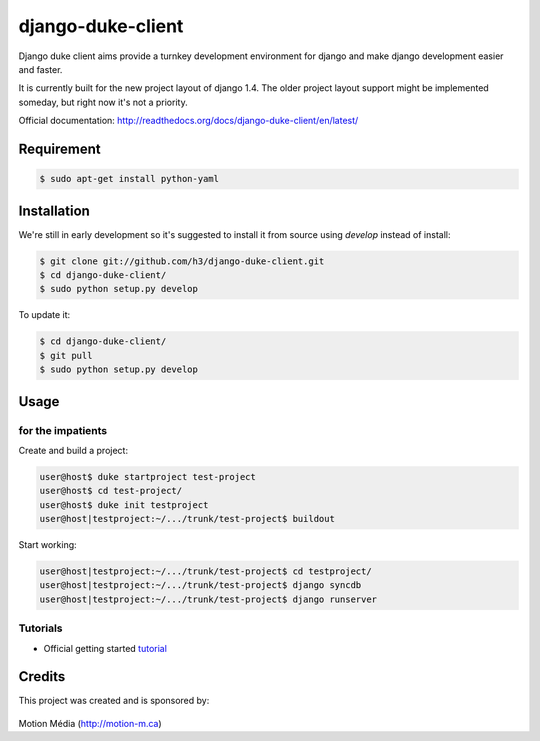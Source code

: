 ==================
django-duke-client
==================

Django duke client aims provide a turnkey development environment for django 
and make django development easier and faster.

It is currently built for the new project layout of django 1.4. The older 
project layout support might be implemented someday, but right now it's not
a priority.

Official documentation: http://readthedocs.org/docs/django-duke-client/en/latest/

Requirement
===========

.. code-block:: bash

    $ sudo apt-get install python-yaml



Installation
============

We're still in early development so it's suggested to install it from source
using `develop` instead of install:

.. code-block:: bash

   $ git clone git://github.com/h3/django-duke-client.git
   $ cd django-duke-client/
   $ sudo python setup.py develop

To update it:

.. code-block:: bash

   $ cd django-duke-client/
   $ git pull
   $ sudo python setup.py develop

Usage
=====

for the impatients
^^^^^^^^^^^^^^^^^^

Create and build a project:

.. code-block:: bash

    user@host$ duke startproject test-project
    user@host$ cd test-project/
    user@host$ duke init testproject
    user@host|testproject:~/.../trunk/test-project$ buildout

Start working:

.. code-block:: bash

    user@host|testproject:~/.../trunk/test-project$ cd testproject/
    user@host|testproject:~/.../trunk/test-project$ django syncdb
    user@host|testproject:~/.../trunk/test-project$ django runserver

Tutorials
^^^^^^^^^

* Official getting started tutorial_

.. _tutorial: http://readthedocs.org/docs/django-duke-client/en/latest/tutorial.html

Credits
=======

This project was created and is sponsored by:

.. figure:: http://motion-m.ca/media/img/logo.png
    :figwidth: image

Motion Média (http://motion-m.ca)
